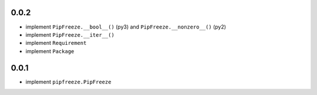 0.0.2
=====

* implement ``PipFreeze.__bool__()`` (py3) and ``PipFreeze.__nonzero__()`` (py2)
* implement ``PipFreeze.__iter__()``
* implement ``Requirement``
* implement ``Package``

0.0.1
=====

* implement ``pipfreeze.PipFreeze``
